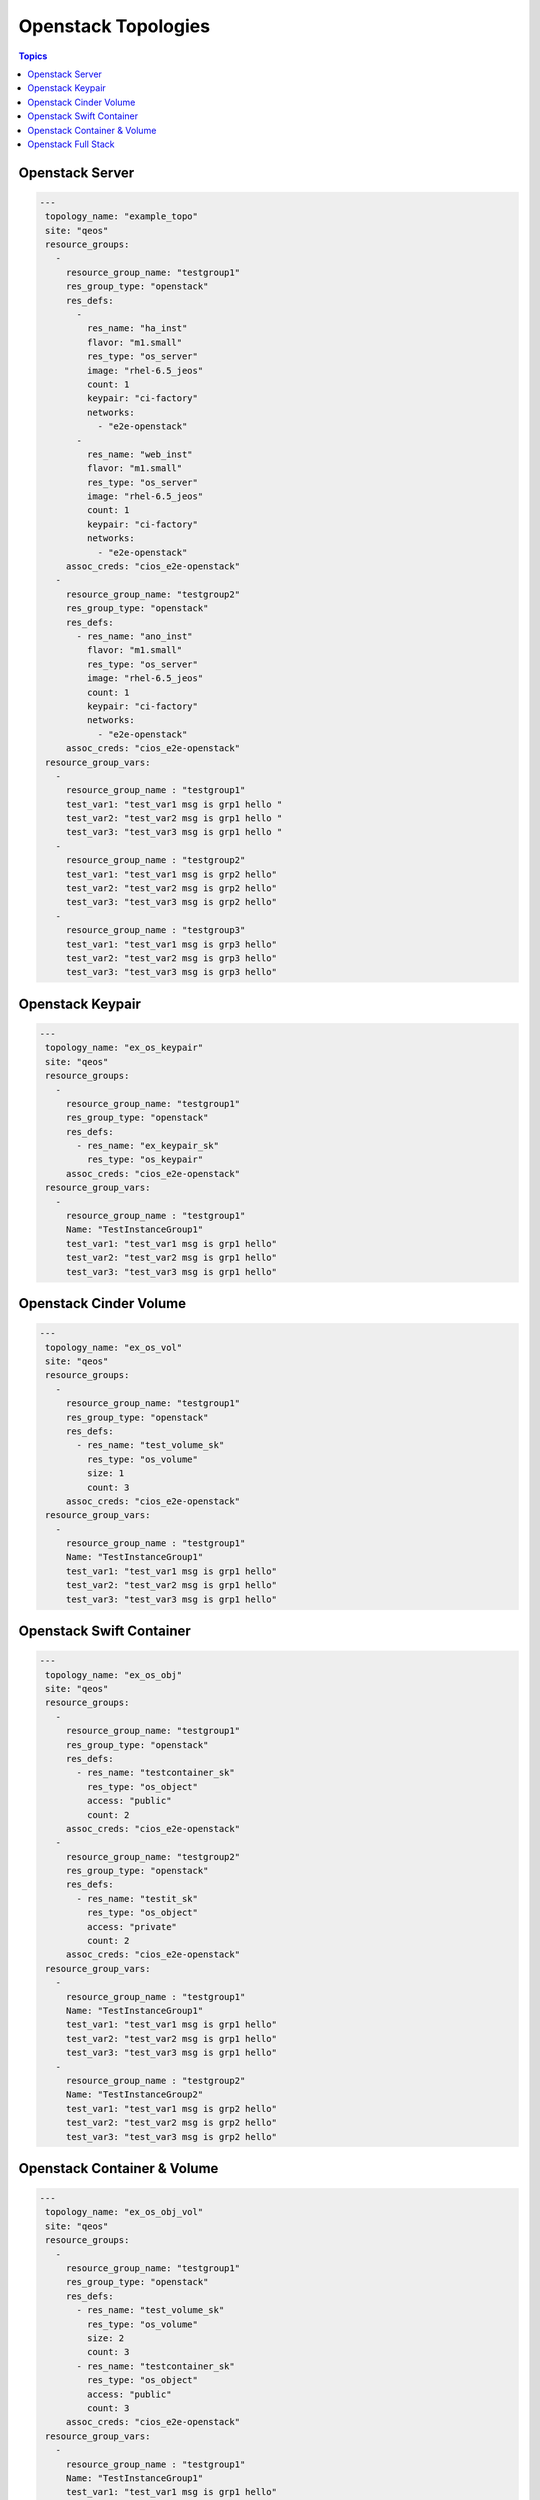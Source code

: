 Openstack Topologies
====================

.. contents:: Topics

.. _openstack_topologies:

Openstack Server
````````````````

.. code-block:: yaml

   ---
    topology_name: "example_topo"
    site: "qeos"
    resource_groups:
      - 
        resource_group_name: "testgroup1"
        res_group_type: "openstack"
        res_defs:
          - 
            res_name: "ha_inst"
            flavor: "m1.small"
            res_type: "os_server"
            image: "rhel-6.5_jeos"
            count: 1
            keypair: "ci-factory"
            networks:
              - "e2e-openstack"
          - 
            res_name: "web_inst"
            flavor: "m1.small"
            res_type: "os_server"
            image: "rhel-6.5_jeos"
            count: 1
            keypair: "ci-factory"
            networks:
              - "e2e-openstack"
        assoc_creds: "cios_e2e-openstack"
      - 
        resource_group_name: "testgroup2"
        res_group_type: "openstack"
        res_defs:
          - res_name: "ano_inst"
            flavor: "m1.small"
            res_type: "os_server"
            image: "rhel-6.5_jeos"
            count: 1
            keypair: "ci-factory"
            networks:
              - "e2e-openstack"
        assoc_creds: "cios_e2e-openstack"
    resource_group_vars:
      - 
        resource_group_name : "testgroup1"
        test_var1: "test_var1 msg is grp1 hello "
        test_var2: "test_var2 msg is grp1 hello "
        test_var3: "test_var3 msg is grp1 hello "
      -
        resource_group_name : "testgroup2"
        test_var1: "test_var1 msg is grp2 hello"
        test_var2: "test_var2 msg is grp2 hello"
        test_var3: "test_var3 msg is grp2 hello"
      -
        resource_group_name : "testgroup3"
        test_var1: "test_var1 msg is grp3 hello"
        test_var2: "test_var2 msg is grp3 hello"
        test_var3: "test_var3 msg is grp3 hello"

Openstack Keypair
`````````````````
.. code-block:: yaml

   ---
    topology_name: "ex_os_keypair"
    site: "qeos"
    resource_groups:
      - 
        resource_group_name: "testgroup1"
        res_group_type: "openstack"
        res_defs:
          - res_name: "ex_keypair_sk"
            res_type: "os_keypair"
        assoc_creds: "cios_e2e-openstack"
    resource_group_vars:
      - 
        resource_group_name : "testgroup1"
        Name: "TestInstanceGroup1"
        test_var1: "test_var1 msg is grp1 hello"
        test_var2: "test_var2 msg is grp1 hello"
        test_var3: "test_var3 msg is grp1 hello"

Openstack Cinder Volume
```````````````````````

.. code-block:: yaml

   ---
    topology_name: "ex_os_vol"
    site: "qeos"
    resource_groups:
      - 
        resource_group_name: "testgroup1"
        res_group_type: "openstack"
        res_defs:
          - res_name: "test_volume_sk"
            res_type: "os_volume"
            size: 1
            count: 3
        assoc_creds: "cios_e2e-openstack"
    resource_group_vars:
      - 
        resource_group_name : "testgroup1"
        Name: "TestInstanceGroup1"
        test_var1: "test_var1 msg is grp1 hello"
        test_var2: "test_var2 msg is grp1 hello"
        test_var3: "test_var3 msg is grp1 hello"

Openstack Swift Container
`````````````````````````

.. code-block:: yaml

   ---
    topology_name: "ex_os_obj"
    site: "qeos"
    resource_groups:
      - 
        resource_group_name: "testgroup1"
        res_group_type: "openstack"
        res_defs:
          - res_name: "testcontainer_sk"
            res_type: "os_object"
            access: "public"
            count: 2
        assoc_creds: "cios_e2e-openstack"
      - 
        resource_group_name: "testgroup2"
        res_group_type: "openstack"
        res_defs:
          - res_name: "testit_sk"
            res_type: "os_object"
            access: "private"
            count: 2
        assoc_creds: "cios_e2e-openstack"
    resource_group_vars:
      - 
        resource_group_name : "testgroup1"
        Name: "TestInstanceGroup1"
        test_var1: "test_var1 msg is grp1 hello"
        test_var2: "test_var2 msg is grp1 hello"
        test_var3: "test_var3 msg is grp1 hello"
      - 
        resource_group_name : "testgroup2"
        Name: "TestInstanceGroup2"
        test_var1: "test_var1 msg is grp2 hello"
        test_var2: "test_var2 msg is grp2 hello"
        test_var3: "test_var3 msg is grp2 hello"

Openstack Container & Volume
````````````````````````````

.. code-block:: yaml

   ---
    topology_name: "ex_os_obj_vol"
    site: "qeos"
    resource_groups:
      - 
        resource_group_name: "testgroup1"
        res_group_type: "openstack"
        res_defs:
          - res_name: "test_volume_sk"
            res_type: "os_volume"
            size: 2
            count: 3
          - res_name: "testcontainer_sk"
            res_type: "os_object"
            access: "public"
            count: 3
        assoc_creds: "cios_e2e-openstack"
    resource_group_vars:
      - 
        resource_group_name : "testgroup1"
        Name: "TestInstanceGroup1"
        test_var1: "test_var1 msg is grp1 hello"
        test_var2: "test_var2 msg is grp1 hello"
        test_var3: "test_var3 msg is grp1 hello"

Openstack Full Stack 
````````````````````

.. code-block:: yaml

   ---
    topology_name: "ex_os_heat_topo"
    site: "qeos"
    resource_groups:
      - 
        resource_group_name: "testgroup1"
        res_group_type: "openstack"
        res_defs:
          - 
            res_name: "ex_keypair_sk"
            res_type: "os_keypair"
          - 
            res_name: "os_heat_template_sample"
            res_type: "os_heat"
            template_path: "/path/to/hot_template_sample2.yaml"
          - res_name: "ano_inst"
            flavor: "m1.small"
            res_type: "os_server"
            image: "rhel-6.5_jeos"
            count: 2
            keypair: "ci-factory"
            networks:
              - "e2e-openstack"
        assoc_creds: "cios_e2e-openstack"
      - 
        resource_group_name: "testgroup2"
        res_group_type: "openstack"
        res_defs:
          - res_name: "test_volume_sk"
            res_type: "os_volume"
            size: 2
            count: 3
          - res_name: "testcontainer_sk"
            res_type: "os_object"
            access: "public"
            count: 3
        assoc_creds: "cios_e2e-openstack"
    resource_group_vars:
      - 
        resource_group_name : "testgroup1"
        Name: "TestInstanceGroup1"
        heat_params:
          key_name: "ci-factory"
          image_id: "rhel-6.5_jeos"
          instance_type: "m1.small"
          network_name: "e2e-openstack"
      - 
        resource_group_name : "testgroup2"
        Name: "TestInstanceGroup2"
        test_var1: "test_var1 msg is grp2 hello"
        test_var2: "test_var2 msg is grp2 hello"
        test_var3: "test_var3 msg is grp2 hello"

.. note::

  Source of the above mentioned examples can be found at `Example Topologies <https://github.com/CentOS-PaaS-SIG/linch-pin/tree/master/ex_topo>`_
 
